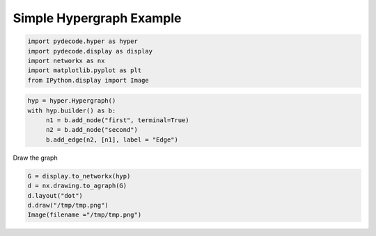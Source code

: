 
Simple Hypergraph Example
=========================


.. code:: python

    import pydecode.hyper as hyper
    import pydecode.display as display
    import networkx as nx 
    import matplotlib.pyplot as plt 
    from IPython.display import Image
.. code:: python

    hyp = hyper.Hypergraph()
    with hyp.builder() as b:
         n1 = b.add_node("first", terminal=True)
         n2 = b.add_node("second")
         b.add_edge(n2, [n1], label = "Edge")
Draw the graph

.. code:: python

    G = display.to_networkx(hyp)
    d = nx.drawing.to_agraph(G)
    d.layout("dot")
    d.draw("/tmp/tmp.png")
    Image(filename ="/tmp/tmp.png")



.. image:: hypergraphs_files/hypergraphs_4_0.png


